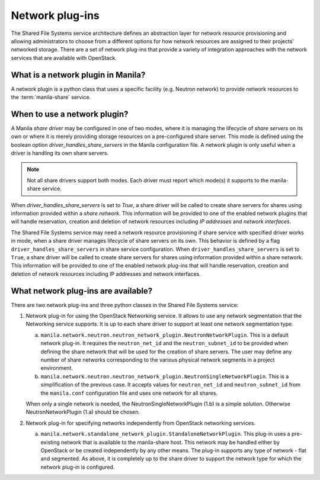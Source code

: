 .. _shared_file_systems_network_plugins:

================
Network plug-ins
================

The Shared File Systems service architecture defines an abstraction layer for
network resource provisioning and allowing administrators to choose from a
different options for how network resources are assigned to their projects'
networked storage. There are a set of network plug-ins that provide a variety
of integration approaches with the network services that are available with
OpenStack.

What is a network plugin in Manila?
-----------------------------------

A network plugin is a python class that uses a specific facility (e.g.
Neutron network) to provide network resources to the
:term:`manila-share` service.

When to use a network plugin?
-----------------------------

A Manila `share driver` may be configured in one of two modes, where it is
managing the lifecycle of `share servers` on its own or where it is merely
providing storage resources on a pre-configured share server. This mode
is defined using the boolean option `driver_handles_share_servers` in the
Manila configuration file. A network plugin is only useful when a driver is
handling its own share servers.

.. note::

    Not all share drivers support both modes. Each driver must report which
    mode(s) it supports to the manila-share service.

When `driver_handles_share_servers` is set to `True`, a share driver will be
called to create share servers for shares using information provided within a
`share network`. This information will be provided to one of the enabled
network plugins that will handle reservation, creation and deletion of
network resources including `IP addresses` and `network interfaces`.

The Shared File Systems service may need a network resource provisioning if
share service with specified driver works in mode, when a share driver manages
lifecycle of share servers on its own. This behavior is defined by a flag
``driver_handles_share_servers`` in share service configuration.  When
``driver_handles_share_servers`` is set to ``True``, a share driver will be
called to create share servers for shares using information provided within a
share network. This information will be provided to one of the enabled network
plug-ins that will handle reservation, creation and deletion of network
resources including IP addresses and network interfaces.

What network plug-ins are available?
------------------------------------

There are two network plug-ins and three python classes in the
Shared File Systems service:

#. Network plug-in for using the OpenStack Networking service. It allows to use
   any network segmentation that the Networking service supports. It is up to
   each share driver to support at least one network segmentation type.

   a) ``manila.network.neutron.neutron_network_plugin.NeutronNetworkPlugin``.
      This is a default network plug-in. It requires the ``neutron_net_id`` and
      the ``neutron_subnet_id`` to be provided when defining the share network
      that will be used for the creation of share servers. The user may define
      any number of share networks corresponding to the various physical
      network segments in a project environment.

   b) ``manila.network.neutron.neutron_network_plugin.NeutronSingleNetworkPlugin``.
      This is a simplification of the previous case. It accepts values for
      ``neutron_net_id`` and ``neutron_subnet_id`` from the ``manila.conf``
      configuration file and uses one network for all shares.

   When only a single network is needed, the NeutronSingleNetworkPlugin (1.b)
   is a simple solution. Otherwise NeutronNetworkPlugin (1.a) should be chosen.

#. Network plug-in for specifying networks independently from OpenStack
   networking services.

   a) ``manila.network.standalone_network_plugin.StandaloneNetworkPlugin``.
      This plug-in uses a pre-existing network that is available to the
      manila-share host. This network may be handled either by OpenStack or be
      created independently by any other means. The plug-in supports any type
      of network - flat and segmented. As above, it is completely up to the
      share driver to support the network type for which the network plug-in is
      configured.

